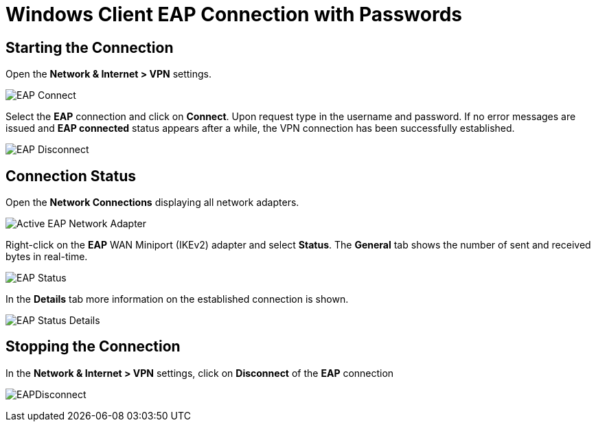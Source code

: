 = Windows Client EAP Connection with Passwords

== Starting the Connection

Open the *Network & Internet > VPN* settings.

image:eapConnection.png[EAP Connect]

Select the *EAP* connection and click on *Connect*. Upon request type in the
username and password. If no error messages are issued and *EAP connected* status
appears after a while, the VPN connection has been successfully established.

image:eapDisconnection.png[EAP Disconnect]

== Connection Status

Open the *Network Connections* displaying all network adapters.

image:eapNetworkAdapterActive.png[Active EAP Network Adapter]

Right-click on the *EAP* WAN Miniport (IKEv2) adapter and select *Status*. The
*General* tab shows the number of sent and received bytes in real-time.

image:eapStatus.png[EAP Status]

In the *Details* tab more information on the established connection is shown.

image:eapStatusDetails.png[EAP Status Details]

== Stopping the Connection

In the *Network & Internet > VPN* settings, click on *Disconnect* of the *EAP*
connection

image:eapDisconnection.png[EAPDisconnect]
